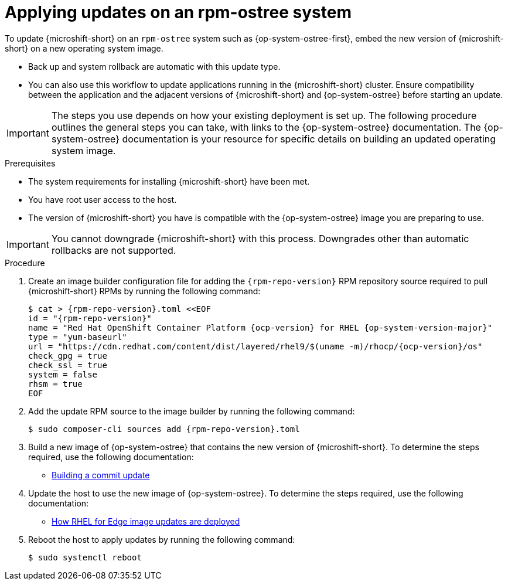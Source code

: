 //Module included in the following assemblies:
//
//*  microshift_updating/microshift-update-rpms.adoc

:_mod-docs-content-type: PROCEDURE
[id="microshift-updates-rpms-ostree_{context}"]
= Applying updates on an rpm-ostree system

To update {microshift-short} on an `rpm-ostree` system such as {op-system-ostree-first}, embed the new version of {microshift-short} on a new operating system image.

* Back up and system rollback are automatic with this update type.
* You can also use this workflow to update applications running in the {microshift-short} cluster. Ensure compatibility between the application and the adjacent versions of {microshift-short} and {op-system-ostree} before starting an update.

[IMPORTANT]
====
The steps you use depends on how your existing deployment is set up. The following procedure outlines the general steps you can take, with links to the {op-system-ostree} documentation. The {op-system-ostree} documentation is your resource for specific details on building an updated operating system image.
====

.Prerequisites

* The system requirements for installing {microshift-short} have been met.
* You have root user access to the host.
* The version of {microshift-short} you have is compatible with the {op-system-ostree} image you are preparing to use.

[IMPORTANT]
====
You cannot downgrade {microshift-short} with this process. Downgrades other than automatic rollbacks are not supported.
====

.Procedure

. Create an image builder configuration file for adding the `{rpm-repo-version}` RPM repository source required to pull {microshift-short} RPMs by running the following command:
+
[source,terminal,subs="attributes+"]
----
$ cat > {rpm-repo-version}.toml <<EOF
id = "{rpm-repo-version}"
name = "Red Hat OpenShift Container Platform {ocp-version} for RHEL {op-system-version-major}"
type = "yum-baseurl"
url = "https://cdn.redhat.com/content/dist/layered/rhel9/$(uname -m)/rhocp/{ocp-version}/os"
check_gpg = true
check_ssl = true
system = false
rhsm = true
EOF
----

. Add the update RPM source to the image builder by running the following command:
+
[source,terminal,subs="attributes+"]
----
$ sudo composer-cli sources add {rpm-repo-version}.toml
----

. Build a new image of {op-system-ostree} that contains the new version of {microshift-short}. To determine the steps required, use the following documentation:

* link:https://docs.redhat.com/en/documentation/red_hat_enterprise_linux/9/html/composing_installing_and_managing_rhel_for_edge_images/managing-rhel-for-edge-images_composing-installing-managing-rhel-for-edge-images#proc_building-a-commit-update_managing-rhel-for-edge-images[Building a commit update]

. Update the host to use the new image of {op-system-ostree}. To determine the steps required, use the following documentation:

* link:https://docs.redhat.com/en/documentation/red_hat_enterprise_linux/9/html/composing_installing_and_managing_rhel_for_edge_images/managing-rhel-for-edge-images_composing-installing-managing-rhel-for-edge-images#how-are-rhel-for-edge-image-updates-deployed_managing-rhel-for-edge-images[How RHEL for Edge image updates are deployed]

. Reboot the host to apply updates by running the following command:
+
[source,terminal]
----
$ sudo systemctl reboot
----
